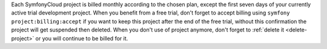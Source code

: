 Each SymfonyCloud project is billed monthly according to the chosen plan,
except the first seven days of your currently active trial development project.
When you benefit from a free trial, don't forget to accept billing using
``symfony project:billing:accept`` if you want to keep this project after the
end of the free trial, without this confirmation the project will get suspended
then deleted. When you don't use of project anymore, don't forget to
:ref:`delete it <delete-project>` or you will continue to be billed for it.

